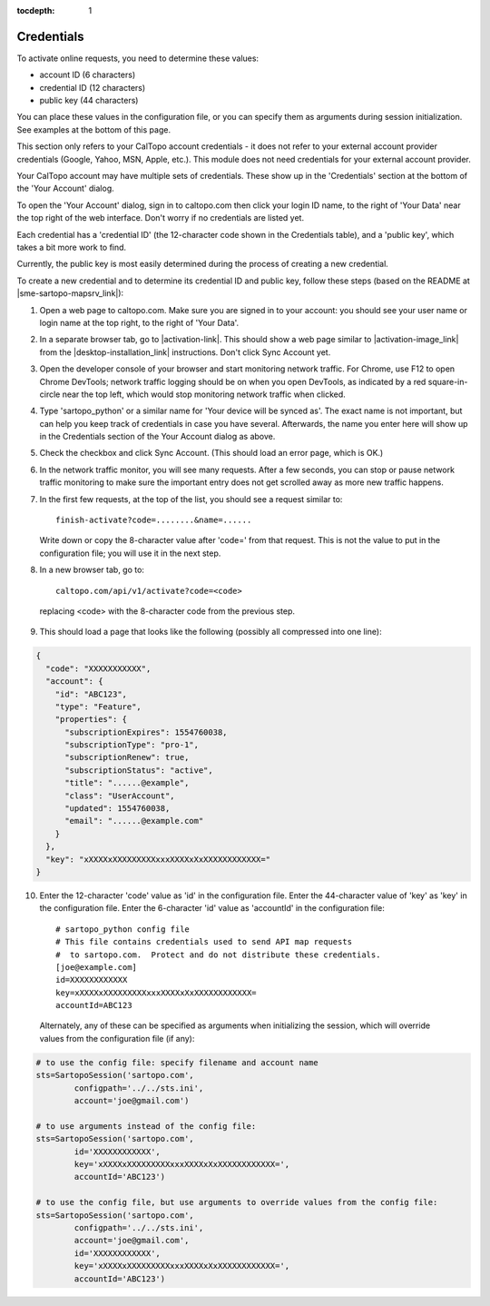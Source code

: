 :tocdepth: 1

Credentials
===========

To activate online requests, you need to determine these values:

- account ID (6 characters)
- credential ID (12 characters)
- public key (44 characters)

You can place these values in the configuration file, or you can specify them as arguments during session initialization.
See examples at the bottom of this page.

This section only refers to your CalTopo account credentials - it does not refer to your external account provider credentials
(Google, Yahoo, MSN, Apple, etc.).  This module does not need credentials for your external account provider.

Your CalTopo account may have multiple sets of credentials.  These show up in the 'Credentials' section at the bottom
of the 'Your Account' dialog.

To open the 'Your Account' dialog, sign in to caltopo.com then click your login ID name, to the right of
'Your Data' near the top right of the web interface.  Don't worry if no credentials are listed yet.

Each credential has a 'credential ID' (the 12-character code shown in the Credentials table),
and a 'public key', which takes a bit more work to find.

Currently, the public key is most easily determined during the process of creating a new credential.

To create a new credential and to determine its credential ID and public key, follow these steps (based on the README at |sme-sartopo-mapsrv_link|):

1. Open a web page to caltopo.com.  Make sure you are signed in to your account:
   you should see your user name or login name at the top right, to the right of 'Your Data'.

2. In a separate browser tab, go to |activation-link|.
   This should show a web page similar to |activation-image_link| from the |desktop-installation_link| instructions.  Don't click Sync Account yet.

3. Open the developer console of your browser and start monitoring network traffic.
   For Chrome, use F12 to open Chrome DevTools; network traffic logging should be on when you open DevTools,
   as indicated by a red square-in-circle near the top left, which would stop monitoring network traffic
   when clicked.

4. Type 'sartopo_python' or a similar name for 'Your device will be synced as'.  The exact name is not important,
   but can help you keep track of credentials in case you have several.  Afterwards, the name you enter here will
   show up in the Credentials section of the Your Account dialog as above.

5. Check the checkbox and click Sync Account.  (This should load an error page, which is OK.)

6. In the network traffic monitor, you will see many requests.  After a few seconds, you can stop or pause
   network traffic monitoring to make sure the important entry does not get scrolled away as more new traffic happens.

7. In the first few requests, at the top of the list, you should see a request similar to::
   
      finish-activate?code=........&name=......

   Write down or copy the 8-character value after 'code=' from that request.  This is not the value to put in the
   configuration file; you will use it in the next step.

8.  In a new browser tab, go to::
   
      caltopo.com/api/v1/activate?code=<code>

   replacing <code> with the 8-character code from the previous step.

9.  This should load a page that looks like the following (possibly all compressed into one line):

.. code-block:: json

 {
   "code": "XXXXXXXXXXX",
   "account": {
     "id": "ABC123",
     "type": "Feature",
     "properties": {
       "subscriptionExpires": 1554760038,
       "subscriptionType": "pro-1",
       "subscriptionRenew": true,
       "subscriptionStatus": "active",
       "title": "......@example",
       "class": "UserAccount",
       "updated": 1554760038,
       "email": "......@example.com"
     }
   },
   "key": "xXXXXxXXXXXXXXXxxxXXXXxXxXXXXXXXXXXXX="
 }

10. Enter the 12-character 'code' value as 'id' in the configuration file.  Enter the 44-character value of 'key'
    as 'key' in the configuration file.  Enter the 6-character 'id' value as 'accountId' in the configuration file::

	# sartopo_python config file
	# This file contains credentials used to send API map requests
	#  to sartopo.com.  Protect and do not distribute these credentials.
	[joe@example.com]
	id=XXXXXXXXXXXX
	key=xXXXXxXXXXXXXXXxxxXXXXxXxXXXXXXXXXXXX=
	accountId=ABC123

   Alternately, any of these can be specified as arguments when initializing the session, which will override values
   from the configuration file (if any):

.. code-block:: python

	# to use the config file: specify filename and account name
	sts=SartopoSession('sartopo.com',
		configpath='../../sts.ini',
		account='joe@gmail.com')

	# to use arguments instead of the config file:
	sts=SartopoSession('sartopo.com',
		id='XXXXXXXXXXXX',
		key='xXXXXxXXXXXXXXXxxxXXXXxXxXXXXXXXXXXXX=',
		accountId='ABC123')

	# to use the config file, but use arguments to override values from the config file:
	sts=SartopoSession('sartopo.com',
		configpath='../../sts.ini',
		account='joe@gmail.com',
		id='XXXXXXXXXXXX',
		key='xXXXXxXXXXXXXXXxxxXXXXxXxXXXXXXXXXXXX=',
		accountId='ABC123')

.. |activation-link| raw:: html

	<a href="https://caltopo.com/app/activate/offline?redirect=localhost" target="_blank">https://caltopo.com/app/activate/offline?redirect=localhost</a>

.. |activation-image_link| raw:: html
	
	<a href="https://training.caltopo.com/user/pages/all_users/12.%20desktop/run-program-5.png" target="_blank">the one used during CalTopo Desktop activation</a>

.. |desktop-installation_link| raw:: html

	<a href="https://training.caltopo.com/all_users/desktop" target="_blank">CalTopo Desktop Installation</a>

.. |sme-sartopo-mapsrv_link| raw:: html

   <a href="https://github.com/elliottshane/sme-sartopo-mapsrv" target="_blank">https://github.com/elliottshane/sme-sartopo-mapsrv</a>